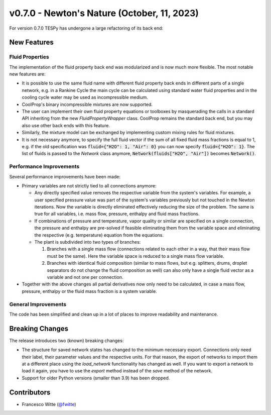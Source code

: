 v0.7.0 - Newton's Nature (October, 11, 2023)
++++++++++++++++++++++++++++++++++++++++++++

For version 0.7.0 TESPy has undergone a large refactoring of its back end:

New Features
############

Fluid Properties
----------------

The implementation of the fluid property back end was modularized and is now
much more flexible. The most notable new features are:

- It is possible to use the same fluid name with different fluid property back
  ends in different parts of a single network, e.g. in a Rankine Cycle the main
  cycle can be calculated using standard water fluid properties and in the
  cooling cycle water may be used as incompressible medium.
- CoolProp's binary incompressible mixtures are now supported.
- The user can implement their own fluid property equations or toolboxes by
  masquerading the calls in a standard API inheriting from the new
  `FluidPropertyWrapper` class. CoolProp remains the standard back end, but you
  may also use other back ends with this feature.
- Similarly, the mixture model can be exchanged by implementing custom mixing
  rules for fluid mixtures.
- It is not necessary anymore, to specify the full fluid vector if the sum of
  all fixed fluid mass fractions is equal to 1, e.g. if the old specification
  was :code:`fluid={"H2O": 1, "Air": 0}` you can now specify
  :code:`fluid={"H2O": 1}`. The list of fluids is passed to the `Network` class
  anymore, :code:`Network(fluids["H2O", "Air"])` becomes :code:`Network()`.

Performance Improvements
------------------------

Several performance improvements have been made:

- Primary variables are not strictly tied to all connections anymore:

  - Any directly specified value removes the respective variable from the
    system's variables. For example, a user specified pressure value was part of
    the system's variables previously but not touched in the Newton iterations.
    Now the variable is directly eliminated effectively reducing the size of the
    problem. The same is true for all variables, i.e. mass flow, pressure,
    enthalpy and fluid mass fractions.
  - If combinations of pressure and temperature, vapor quality or similar are
    specified on a single connection, the pressure and enthalpy are pre-solved
    if feasible eliminating them from the variable space and eliminating the
    respective (e.g. temperature) equation from the equations.
  - The plant is subdivided into two types of branches:

    1. Branches with a single mass flow (connections related to each other in a
       way, that their mass flow must be the same). Here the variable space is
       reduced to a single mass flow variable.
    2. Branches with identical fluid composition (similar to mass flows, but
       e.g. splitters, drums, droplet separators do not change the fluid
       composition as well) can also only have a single fluid vector as a
       variable and not one per connection.

- Together with the above changes all partial derivatives now only need to be
  calculated, in case a mass flow, pressure, enthalpy or the fluid mass fraction
  is a system variable.

General Improvements
--------------------

The code has been simplified and clean up in a lot of places to improve
readability and maintenance.


Breaking Changes
################

The release introduces two (known) breaking changes:

- The structure for saved network states has changed to the minimum necessary
  export. Connections only need their label, their parameter values and the
  respective units. For that reason, the export of networks to import them at a
  different place using the `load_network` functionality has changed as well. If
  you want to export a network to load it again, you have to use the `export`
  method instead of the `save` method of the network.
- Support for older Python versions (smaller than 3.9) has been dropped.

Contributors
############
- Francesco Witte (`@fwitte <https://github.com/fwitte>`__)
